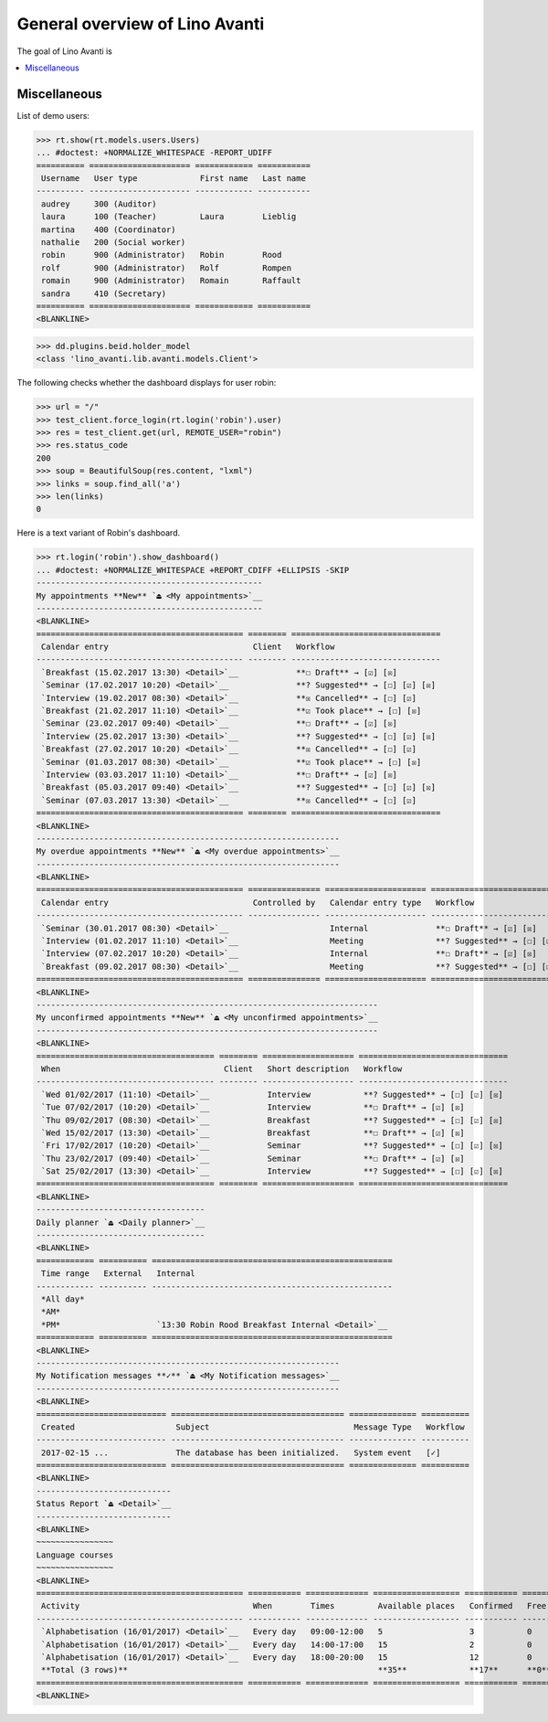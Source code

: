 .. doctest docs/specs/avanti/general.rst
.. _avanti.specs.general:

===============================
General overview of Lino Avanti
===============================

..  doctest init:

    >>> import lino
    >>> lino.startup('lino_book.projects.adg.settings.doctests')
    >>> from lino.api.doctest import *

The goal of Lino Avanti is 

.. contents::
  :local:

Miscellaneous
=============

List of demo users:

>>> rt.show(rt.models.users.Users)
... #doctest: +NORMALIZE_WHITESPACE -REPORT_UDIFF
========== ===================== ============ ===========
 Username   User type             First name   Last name
---------- --------------------- ------------ -----------
 audrey     300 (Auditor)
 laura      100 (Teacher)         Laura        Lieblig
 martina    400 (Coordinator)
 nathalie   200 (Social worker)
 robin      900 (Administrator)   Robin        Rood
 rolf       900 (Administrator)   Rolf         Rompen
 romain     900 (Administrator)   Romain       Raffault
 sandra     410 (Secretary)
========== ===================== ============ ===========
<BLANKLINE>


>>> dd.plugins.beid.holder_model
<class 'lino_avanti.lib.avanti.models.Client'>

The following checks whether the dashboard displays for user robin:

>>> url = "/"
>>> test_client.force_login(rt.login('robin').user)
>>> res = test_client.get(url, REMOTE_USER="robin")
>>> res.status_code
200
>>> soup = BeautifulSoup(res.content, "lxml")
>>> links = soup.find_all('a')
>>> len(links)
0



Here is a text variant of Robin's dashboard.

>>> rt.login('robin').show_dashboard()
... #doctest: +NORMALIZE_WHITESPACE +REPORT_CDIFF +ELLIPSIS -SKIP
-----------------------------------------------
My appointments **New** `⏏ <My appointments>`__
-----------------------------------------------
<BLANKLINE>
=========================================== ======== ===============================
 Calendar entry                              Client   Workflow
------------------------------------------- -------- -------------------------------
 `Breakfast (15.02.2017 13:30) <Detail>`__            **☐ Draft** → [☑] [☒]
 `Seminar (17.02.2017 10:20) <Detail>`__              **? Suggested** → [☐] [☑] [☒]
 `Interview (19.02.2017 08:30) <Detail>`__            **☒ Cancelled** → [☐] [☑]
 `Breakfast (21.02.2017 11:10) <Detail>`__            **☑ Took place** → [☐] [☒]
 `Seminar (23.02.2017 09:40) <Detail>`__              **☐ Draft** → [☑] [☒]
 `Interview (25.02.2017 13:30) <Detail>`__            **? Suggested** → [☐] [☑] [☒]
 `Breakfast (27.02.2017 10:20) <Detail>`__            **☒ Cancelled** → [☐] [☑]
 `Seminar (01.03.2017 08:30) <Detail>`__              **☑ Took place** → [☐] [☒]
 `Interview (03.03.2017 11:10) <Detail>`__            **☐ Draft** → [☑] [☒]
 `Breakfast (05.03.2017 09:40) <Detail>`__            **? Suggested** → [☐] [☑] [☒]
 `Seminar (07.03.2017 13:30) <Detail>`__              **☒ Cancelled** → [☐] [☑]
=========================================== ======== ===============================
<BLANKLINE>
---------------------------------------------------------------
My overdue appointments **New** `⏏ <My overdue appointments>`__
---------------------------------------------------------------
<BLANKLINE>
=========================================== =============== ===================== ===============================
 Calendar entry                              Controlled by   Calendar entry type   Workflow
------------------------------------------- --------------- --------------------- -------------------------------
 `Seminar (30.01.2017 08:30) <Detail>`__                     Internal              **☐ Draft** → [☑] [☒]
 `Interview (01.02.2017 11:10) <Detail>`__                   Meeting               **? Suggested** → [☐] [☑] [☒]
 `Interview (07.02.2017 10:20) <Detail>`__                   Internal              **☐ Draft** → [☑] [☒]
 `Breakfast (09.02.2017 08:30) <Detail>`__                   Meeting               **? Suggested** → [☐] [☑] [☒]
=========================================== =============== ===================== ===============================
<BLANKLINE>
-----------------------------------------------------------------------
My unconfirmed appointments **New** `⏏ <My unconfirmed appointments>`__
-----------------------------------------------------------------------
<BLANKLINE>
===================================== ======== =================== ===============================
 When                                  Client   Short description   Workflow
------------------------------------- -------- ------------------- -------------------------------
 `Wed 01/02/2017 (11:10) <Detail>`__            Interview           **? Suggested** → [☐] [☑] [☒]
 `Tue 07/02/2017 (10:20) <Detail>`__            Interview           **☐ Draft** → [☑] [☒]
 `Thu 09/02/2017 (08:30) <Detail>`__            Breakfast           **? Suggested** → [☐] [☑] [☒]
 `Wed 15/02/2017 (13:30) <Detail>`__            Breakfast           **☐ Draft** → [☑] [☒]
 `Fri 17/02/2017 (10:20) <Detail>`__            Seminar             **? Suggested** → [☐] [☑] [☒]
 `Thu 23/02/2017 (09:40) <Detail>`__            Seminar             **☐ Draft** → [☑] [☒]
 `Sat 25/02/2017 (13:30) <Detail>`__            Interview           **? Suggested** → [☐] [☑] [☒]
===================================== ======== =================== ===============================
<BLANKLINE>
-----------------------------------
Daily planner `⏏ <Daily planner>`__
-----------------------------------
<BLANKLINE>
============ ========== ==================================================
 Time range   External   Internal
------------ ---------- --------------------------------------------------
 *All day*
 *AM*
 *PM*                    `13:30 Robin Rood Breakfast Internal <Detail>`__
============ ========== ==================================================
<BLANKLINE>
---------------------------------------------------------------
My Notification messages **✓** `⏏ <My Notification messages>`__
---------------------------------------------------------------
<BLANKLINE>
=========================== ==================================== ============== ==========
 Created                     Subject                              Message Type   Workflow
--------------------------- ------------------------------------ -------------- ----------
 2017-02-15 ...              The database has been initialized.   System event   [✓]
=========================== ==================================== ============== ==========
<BLANKLINE>
----------------------------
Status Report `⏏ <Detail>`__
----------------------------
<BLANKLINE>
~~~~~~~~~~~~~~~~
Language courses
~~~~~~~~~~~~~~~~
<BLANKLINE>
=========================================== =========== ============= ================== =========== ============= =========== ========
 Activity                                    When        Times         Available places   Confirmed   Free places   Requested   Trying
------------------------------------------- ----------- ------------- ------------------ ----------- ------------- ----------- --------
 `Alphabetisation (16/01/2017) <Detail>`__   Every day   09:00-12:00   5                  3           0             3           2
 `Alphabetisation (16/01/2017) <Detail>`__   Every day   14:00-17:00   15                 2           0             4           13
 `Alphabetisation (16/01/2017) <Detail>`__   Every day   18:00-20:00   15                 12          0             11          3
 **Total (3 rows)**                                                    **35**             **17**      **0**         **18**      **18**
=========================================== =========== ============= ================== =========== ============= =========== ========
<BLANKLINE>
